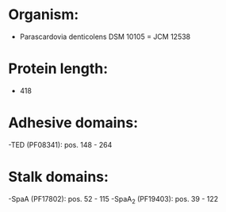 * Organism:
- Parascardovia denticolens DSM 10105 = JCM 12538
* Protein length:
- 418
* Adhesive domains:
-TED (PF08341): pos. 148 - 264
* Stalk domains:
-SpaA (PF17802): pos. 52 - 115
-SpaA_2 (PF19403): pos. 39 - 122

